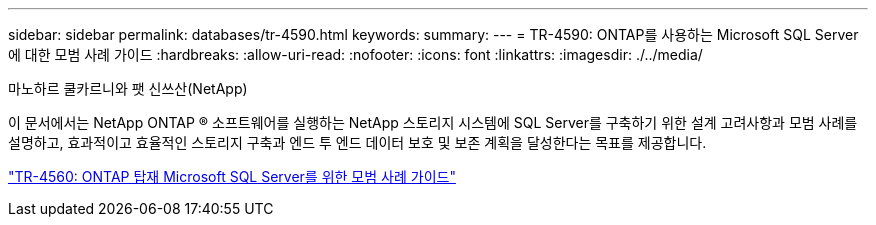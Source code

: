 ---
sidebar: sidebar 
permalink: databases/tr-4590.html 
keywords:  
summary:  
---
= TR-4590: ONTAP를 사용하는 Microsoft SQL Server에 대한 모범 사례 가이드
:hardbreaks:
:allow-uri-read: 
:nofooter: 
:icons: font
:linkattrs: 
:imagesdir: ./../media/


마노하르 쿨카르니와 팻 신쓰산(NetApp)

[role="lead"]
이 문서에서는 NetApp ONTAP ® 소프트웨어를 실행하는 NetApp 스토리지 시스템에 SQL Server를 구축하기 위한 설계 고려사항과 모범 사례를 설명하고, 효과적이고 효율적인 스토리지 구축과 엔드 투 엔드 데이터 보호 및 보존 계획을 달성한다는 목표를 제공합니다.

link:https://www.netapp.com/pdf.html?item=/media/8585-tr4590.pdf["TR-4560: ONTAP 탑재 Microsoft SQL Server를 위한 모범 사례 가이드"^]
